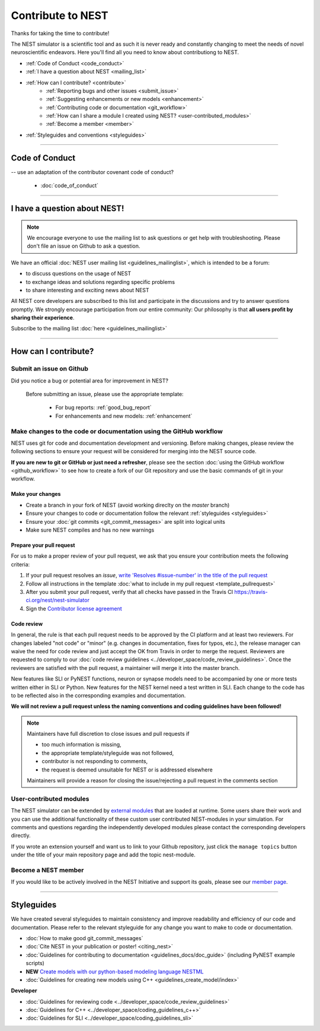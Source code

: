 Contribute to NEST
=======================

Thanks for taking the time to contribute!

The NEST simulator is a scientific tool and as such it is never ready and constantly changing to meet the needs of novel neuroscientific endeavors.
Here you'll find all you need to know about contributiong to NEST.

* :ref:`Code of Conduct <code_conduct>`
* :ref:`I have a question about NEST <mailing_list>`
* :ref:`How can I contribute? <contribute>`
    * :ref:`Reporting bugs and other issues <submit_issue>`
    * :ref:`Suggesting enhancements  or new models <enhancement>`
    * :ref:`Contributing code or documentation <git_workflow>`
    * :ref:`How can I share a module I created using NEST? <user-contributed_modules>`
    * :ref:`Become a member <member>`

* :ref:`Styleguides and conventions <styleguides>`

----

.. _code_conduct:

Code of Conduct
-------------------
-- use an adaptation of the contributor covenant code of conduct?

 * :doc:`code_of_conduct`

----

 .. _mailing_list:

I have a question about NEST!
--------------------------------

.. note::

 We encourage everyone to use the mailing list to ask questions or get help with troubleshooting.
 Please don't file an issue on Github to ask a question.

We have an official :doc:`NEST user mailing list <guidelines_mailinglist>`, which is intended to be a forum:

* to discuss questions on the usage of NEST
* to exchange ideas and solutions regarding specific problems
* to share interesting and exciting news about NEST

All NEST core developers are subscribed to this list and participate in the discussions and
try to answer questions promptly. We strongly encourage participation from our
entire community: Our philosophy is that **all users profit by sharing their experience**.

Subscribe to the mailing list :doc:`here <guidelines_mailinglist>`


----


.. _contribute:

How can I contribute?
-----------------------

.. _submit_issue:

Submit an issue on Github
~~~~~~~~~~~~~~~~~~~~~~~~~~~

Did you notice a bug or potential area for improvement in NEST?

.. pull-quote::

  Before submitting an issue, please use the appropriate template:

   * For bug reports:  :ref:`good_bug_report`

   * For enhancements and new models: :ref:`enhancement`


..   .. image:: ../img/sample_issue.png
      :width: 600 px
      :align: center



.. _git_workflow:

Make changes to the code or documentation using the GitHub workflow
~~~~~~~~~~~~~~~~~~~~~~~~~~~~~~~~~~~~~~~~~~~~~~~~~~~~~~~~~~~~~~~~~~~~~~~~~

NEST uses git for code and documentation development and versioning.
Before making changes, please review the following sections to ensure your request will be considered for merging into the  NEST source code.


**If you are new to git or GitHub or just need a refresher**, please see the section :doc:`using the GitHub workflow <github_workflow>`
to see how to create a fork of our Git repository and use the basic commands of git in your workflow.

Make  your changes
```````````````````

* Create a branch in your fork of NEST (avoid working direclty on the *master* branch)
* Ensure your changes to code or documentation follow the relevant :ref:`styleguides <styleguides>`
* Ensure your :doc:`git commits <git_commit_messages>` are split into logical units
* Make sure NEST compiles and has no new warnings

.. _pull_requests:

Prepare your pull request
`````````````````````````
For us to make a proper review of your pull request, we ask that you ensure
your contribution meets the following criteria:

#. If your pull request resolves an *issue*, `write 'Resolves #issue-number' in the title of the pull request <https://github.com/blog/957-introducing-issue-mentions>`_
#. Follow all instructions in the template :doc:`what to include in my pull request <template_pullrequest>`
#. After you submit your pull request, verify that all checks have passed in the Travis CI https://travis-ci.org/nest/nest-simulator
#. Sign the `Contributor license agreement <https://github.com/nest/nest-simulator/blob/master/extras/NEST_Contributor_Agreement.pdf>`_

 .. .. image:: ../_static/img/travis_pass.png
    :width: 600 px
    :align: center


Code review
````````````

In general, the rule is that each pull request needs to be approved by the CI platform and at least two reviewers.
For changes labeled "not code" or "minor" (e.g. changes in documentation, fixes for typos, etc.), the release manager can waive the need for code review and just accept the OK from Travis in order to merge the request.
Reviewers are requested to comply to our :doc:`code review guidelines <../developer_space/code_review_guidelines>`.
Once the reviewers are satisfied with the pull request, a maintainer will merge it into the master branch.

New features like SLI or PyNEST functions, neuron or synapse models need to be accompanied by one or more tests written either in SLI or Python. New features for the NEST kernel need a test written in SLI.
Each change to the code has to be reflected also in the corresponding examples and documentation.

**We will not review a pull request unless the naming conventions and coding guidelines have been followed!**


.. note::

    Maintainers have full discretion to close issues and pull requests if

    * too much information is missing,
    * the appropriate template/styleguide was not followed,
    * contributor is not responding to comments,
    * the request is deemed unsuitable for NEST or is addressed elsewhere

    Maintainers will provide a reason for closing the issue/rejecting a pull request in the comments section

.. _user-contributed_modules:

User-contributed modules
~~~~~~~~~~~~~~~~~~~~~~~~~

The NEST simulator can be extended by `external modules <https://github.com/nest/nest-simulator/wiki/NEST-Modules>`_
that are loaded at runtime. Some users share their work and you can use the
additional functionality of these custom user contributed NEST-modules in your
simulation. For comments and questions regarding the independently developed
modules please contact the corresponding developers directly.

If you wrote an extension yourself and want us to link to your Github repository, just
click the ``manage topics`` button under the title of your main repository page
and add the topic nest-module.

.. image:: ../img/manage_topics.png
    :width: 600 px
    :align: center

.. _member:

Become a NEST member
~~~~~~~~~~~~~~~~~~~~

If you would like to be actively involved in the NEST Initiative and support its
goals, please see our `member page <http://www.nest-initiative.org/membership>`_.


----

.. _styleguides:

Styleguides
--------------

We have created several styleguides to maintain consistency and improve
readability and efficiency of our code and documentation. Please refer to the relevant
styleguide for any change you want to make to code or documentation.


* :doc:`How to make good git_commit_messages`

* :doc:`Cite NEST in your publication or poster! <citing_nest>`

* :doc:`Guidelines for contributing to documentation <guidelines_docs/doc_guide>` (including PyNEST example scripts)

* **NEW** `Create models with our python-based modeling language  NESTML <https://github.com/nest/nestml>`_

* :doc:`Guidelines for creating new models using C++ <guidelines_create_model/index>`

**Developer**

* :doc:`Guidelines for reviewing code <../developer_space/code_review_guidelines>`

* :doc:`Guidelines for C++ <../developer_space/coding_guidelines_c++>`

* :doc:`Guidelines for SLI <../developer_space/coding_guidelines_sli>`
